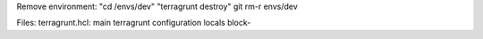 Remove environment:
"cd /envs/dev"
"terragrunt destroy"
git rm-r envs/dev

Files:
terragrunt.hcl:
main terragrunt configuration
locals block-